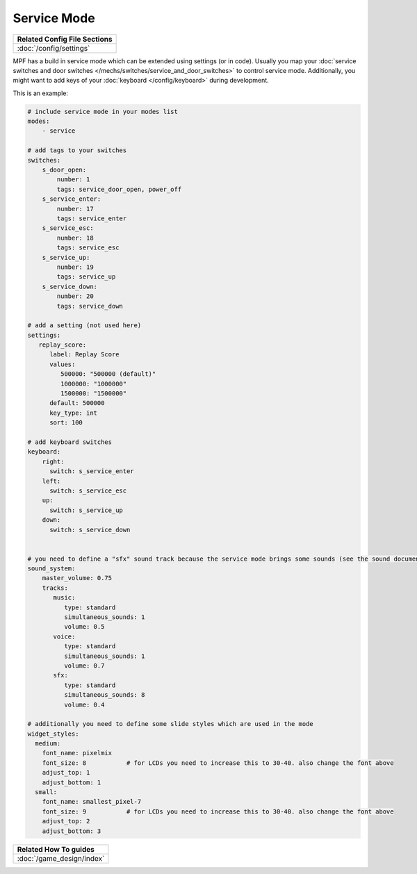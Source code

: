 Service Mode
============

+------------------------------------------------------------------------------+
| Related Config File Sections                                                 |
+==============================================================================+
| :doc:`/config/settings`                                                      |
+------------------------------------------------------------------------------+

MPF has a build in service mode which can be extended using settings (or in
code). Usually you map your
:doc:`service switches and door switches </mechs/switches/service_and_door_switches>`
to control service mode. Additionally, you might want to add keys of your
:doc:`keyboard </config/keyboard>` during development.

This is an example:

.. code-block:: mpf-config

   # include service mode in your modes list
   modes:
       - service

   # add tags to your switches
   switches:
       s_door_open:
           number: 1
           tags: service_door_open, power_off
       s_service_enter:
           number: 17
           tags: service_enter
       s_service_esc:
           number: 18
           tags: service_esc
       s_service_up:
           number: 19
           tags: service_up
       s_service_down:
           number: 20
           tags: service_down

   # add a setting (not used here)
   settings:
      replay_score:
         label: Replay Score
         values:
            500000: "500000 (default)"
            1000000: "1000000"
            1500000: "1500000"
         default: 500000
         key_type: int
         sort: 100

   # add keyboard switches
   keyboard:
       right:
         switch: s_service_enter
       left:
         switch: s_service_esc
       up:
         switch: s_service_up
       down:
         switch: s_service_down


   # you need to define a "sfx" sound track because the service mode brings some sounds (see the sound documentation for details)
   sound_system:
       master_volume: 0.75
       tracks:
          music:
             type: standard
             simultaneous_sounds: 1
             volume: 0.5
          voice:
             type: standard
             simultaneous_sounds: 1
             volume: 0.7
          sfx:
             type: standard
             simultaneous_sounds: 8
             volume: 0.4

   # additionally you need to define some slide styles which are used in the mode
   widget_styles:
     medium:
       font_name: pixelmix
       font_size: 8           # for LCDs you need to increase this to 30-40. also change the font above
       adjust_top: 1
       adjust_bottom: 1
     small:
       font_name: smallest_pixel-7
       font_size: 9           # for LCDs you need to increase this to 30-40. also change the font above
       adjust_top: 2
       adjust_bottom: 3


+------------------------------------------------------------------------------+
| Related How To guides                                                        |
+==============================================================================+
| :doc:`/game_design/index`                                                    |
+------------------------------------------------------------------------------+
